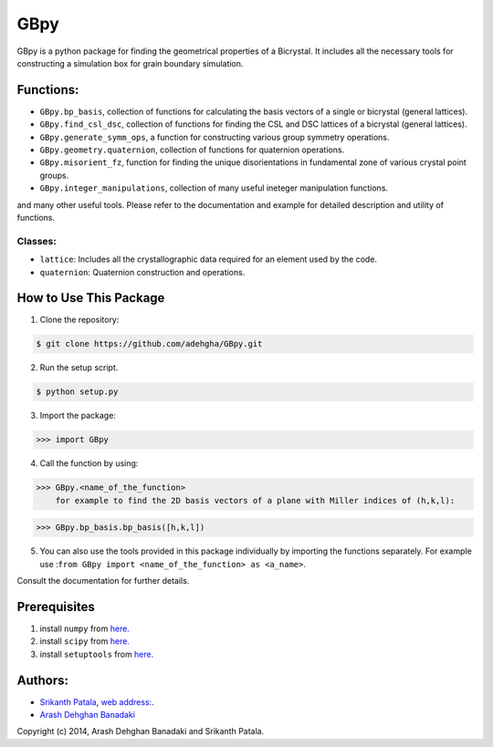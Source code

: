 =======
GBpy
=======
GBpy is a python package for finding the geometrical properties of
a Bicrystal. It includes all the necessary tools for constructing a simulation box
for grain boundary simulation.

.. image:: GBpy/docs/images/pic.png

Functions:
----------------------
* ``GBpy.bp_basis``, collection of functions for calculating the basis vectors of a single or bicrystal (general lattices).
* ``GBpy.find_csl_dsc``, collection of functions for finding the CSL and DSC lattices of a bicrystal (general lattices).
* ``GBpy.generate_symm_ops``, a function for constructing various group symmetry operations.
* ``GBpy.geometry.quaternion``, collection of functions for quaternion operations.
* ``GBpy.misorient_fz``, function for finding the unique disorientations in fundamental zone of various crystal point groups.
* ``GBpy.integer_manipulations``, collection of many useful ineteger manipulation functions.

and many other useful tools. Please refer to the documentation and example for detailed description and utility of functions.

Classes:
~~~~~~~~~~~~~~~~~~~~~

- ``lattice``: Includes all the crystallographic data required for an element used by the code.
- ``quaternion``: Quaternion construction and operations.


How to Use This Package
----------------------

1. Clone the repository:

.. code-block:: console

    $ git clone https://github.com/adehgha/GBpy.git

2. Run the setup script.
	
.. code-block:: console

    $ python setup.py
          
3. Import the package: 

.. code-block:: pycon

    >>> import GBpy
          
4. Call the function by using:

.. code-block:: pycon

    >>> GBpy.<name_of_the_function>
	for example to find the 2D basis vectors of a plane with Miller indices of (h,k,l):

.. code-block:: pycon

    >>> GBpy.bp_basis.bp_basis([h,k,l])

5. You can also use the tools provided in this package individually by importing the functions separately. For example use :``from GBpy import <name_of_the_function> as <a_name>``.

Consult the documentation for further details.

Prerequisites
----------------------

1. install ``numpy`` from `here. <http://www.numpy.org/>`__

2. install ``scipy`` from `here. <http://www.scipy.org/>`__

3. install ``setuptools`` from `here. <https://pypi.python.org/pypi/setuptools>`__


Authors:
----------------------
* `Srikanth Patala <spatala@ncsu.edu>`__, `web address: <http://patala.org/>`__.
* `Arash Dehghan Banadaki <adehgha@ncsu.edu>`__

Copyright (c) 2014,  Arash Dehghan Banadaki and Srikanth Patala.
